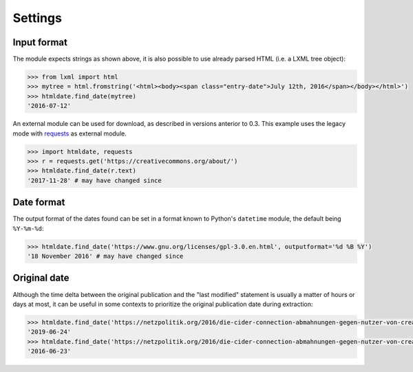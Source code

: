 Settings
========


Input format
~~~~~~~~~~~~

The module expects strings as shown above, it is also possible to use already parsed HTML (i.e. a LXML tree object):

.. code-block:: python

    >>> from lxml import html
    >>> mytree = html.fromstring('<html><body><span class="entry-date">July 12th, 2016</span></body></html>')
    >>> htmldate.find_date(mytree)
    '2016-07-12'

An external module can be used for download, as described in versions anterior to 0.3. This example uses the legacy mode with `requests <http://docs.python-requests.org/>`_ as external module.

.. code-block:: python

    >>> import htmldate, requests
    >>> r = requests.get('https://creativecommons.org/about/')
    >>> htmldate.find_date(r.text)
    '2017-11-28' # may have changed since


Date format
~~~~~~~~~~~

The output format of the dates found can be set in a format known to Python's ``datetime`` module, the default being ``%Y-%m-%d``:

.. code-block:: python

    >>> htmldate.find_date('https://www.gnu.org/licenses/gpl-3.0.en.html', outputformat='%d %B %Y')
    '18 November 2016' # may have changed since


Original date
~~~~~~~~~~~~~

Although the time delta between the original publication and the "last modified" statement is usually a matter of hours or days at most, it can be useful in some contexts to prioritize the original publication date during extraction:

.. code-block:: python

    >>> htmldate.find_date('https://netzpolitik.org/2016/die-cider-connection-abmahnungen-gegen-nutzer-von-creative-commons-bildern/') # default setting
    '2019-06-24'
    >>> htmldate.find_date('https://netzpolitik.org/2016/die-cider-connection-abmahnungen-gegen-nutzer-von-creative-commons-bildern/', original_bool=True) # modified behavior
    '2016-06-23'